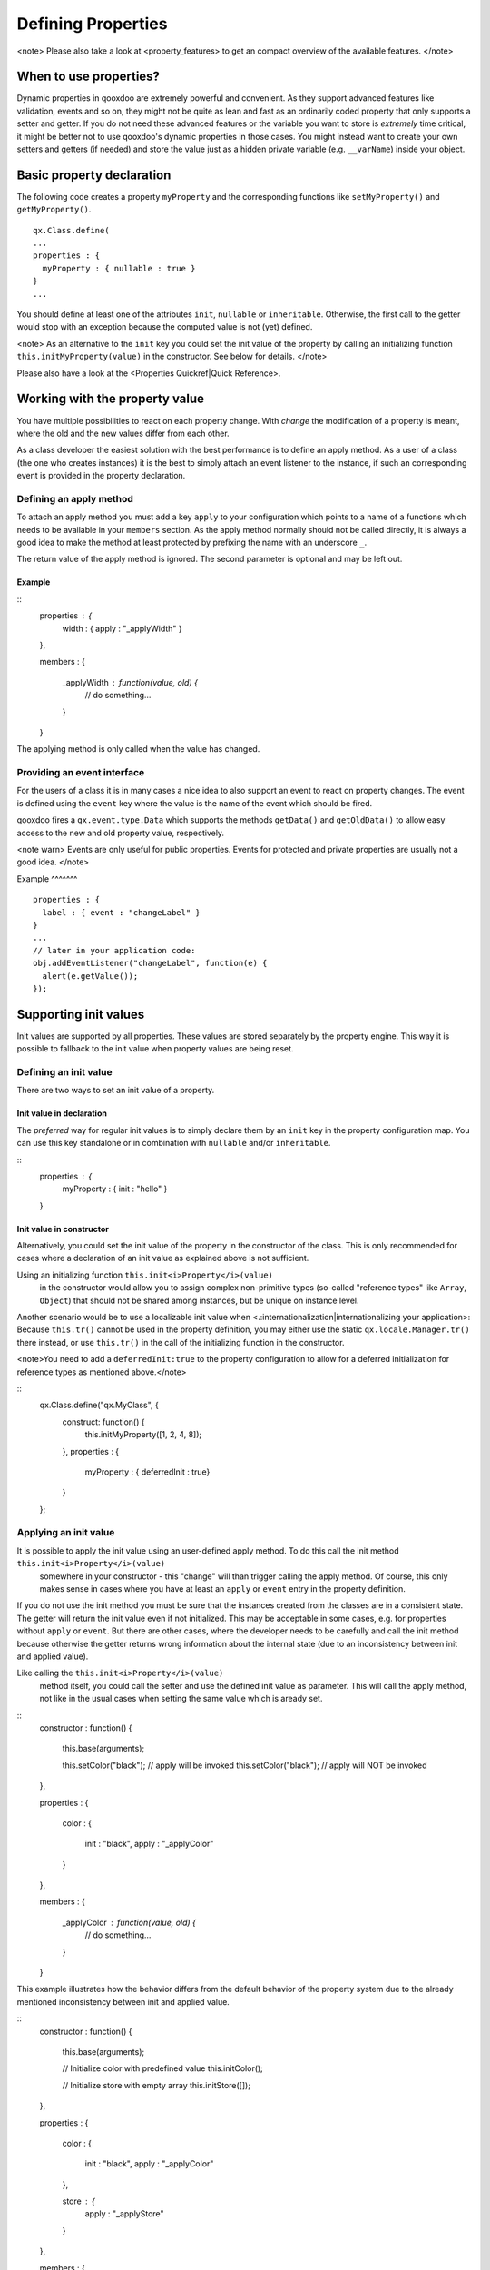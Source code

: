 Defining Properties
*******************

<note>
Please also take a look at <property_features> to get an compact overview of the available features.
</note>

When to use properties?
=======================

Dynamic properties in qooxdoo are extremely powerful and convenient. As they support advanced features like validation, events and so on, they might not be quite as lean and fast as an ordinarily coded property that only supports a setter and getter. If you do not need these advanced features or the variable you want to store is *extremely* time critical, it might be better not to use qooxdoo's dynamic properties in those cases. You might instead want to create your own setters and getters (if needed) and store the value just as a hidden private variable (e.g. ``__varName``) inside your object.

Basic property declaration
==========================

The following code creates a property ``myProperty`` and the corresponding functions like ``setMyProperty()`` and ``getMyProperty()``.  ::

    qx.Class.define(
    ...
    properties : {
      myProperty : { nullable : true }
    }
    ...

You should define at least one of the attributes ``init``, ``nullable`` or ``inheritable``. Otherwise, the first call to the getter would stop with an exception because the computed value is not (yet) defined.

<note>
As an alternative to the ``init`` key you could set the init value of the property by calling an initializing function ``this.initMyProperty(value)`` in the constructor. See below for details.
</note>

Please also have a look at the <Properties Quickref|Quick Reference>.

Working with the property value
===============================

You have multiple possibilities to react on each property change. With *change* the modification of a property is meant, where the old and the new values differ from each other.

As a class developer the easiest solution with the best performance is to define an apply method. As a user of a class (the one who creates instances) it is the best to simply attach an event listener to the instance, if such an corresponding event is provided in the property declaration.

Defining an apply method
------------------------

To attach an apply method you must add a key ``apply`` to your configuration which points to a name of a functions which needs to be available in your ``members`` section. As the apply method normally should not be called directly, it is always a good idea to make the method at least protected by prefixing the name with an underscore ``_``.

The return value of the apply method is ignored.  The second parameter is optional and may be left out.

Example
^^^^^^^

::
    properties : {
      width : { apply : "_applyWidth" }
    },

    members : 
    {
      _applyWidth : function(value, old) {
        // do something...
      }
    }

The applying method is only called when the value has changed. 

Providing an event interface
----------------------------

For the users of a class it is in many cases a nice idea to also support an event to react on property changes. The event is defined using the ``event`` key where the value is the name of the event which should be fired.

qooxdoo fires a ``qx.event.type.Data`` which supports the methods ``getData()`` and ``getOldData()`` to allow easy access to the new and old property value, respectively.

<note warn>
Events are only useful for public properties. Events for protected and private properties are usually not a good idea.
</note>

Example
^^^^^^^ ::

    properties : {
      label : { event : "changeLabel" }
    }
    ...
    // later in your application code:
    obj.addEventListener("changeLabel", function(e) {
      alert(e.getValue());
    });

Supporting init values
======================

Init values are supported by all properties. These values are stored separately by the property engine. This way it is possible to fallback to the init value when property values are being reset.

Defining an init value
----------------------

There are two ways to set an init value of a property. 

Init value in declaration
^^^^^^^^^^^^^^^^^^^^^^^^^

The *preferred* way for regular init values is to simply declare them by an ``init`` key in the property configuration map. You can use this key standalone or in combination with ``nullable`` and/or ``inheritable``.

::
    properties : {
      myProperty : { init : "hello" }
    }

Init value in constructor
^^^^^^^^^^^^^^^^^^^^^^^^^

Alternatively, you could set the init value of the property in the constructor of the class. This is only recommended for cases where a declaration of an init value as explained above is not sufficient.

Using an initializing function ``this.init<i>Property</i>(value)``
 in the constructor would allow you to assign complex non-primitive types (so-called "reference types" like ``Array``, ``Object``) that should not be shared among instances, but be unique on instance level. 

Another scenario would be to use a localizable init value when <.:internationalization|internationalizing your application>: Because ``this.tr()`` cannot be used in the property definition, you may either use the static ``qx.locale.Manager.tr()`` there instead, or use ``this.tr()`` in the call of the initializing function in the constructor.

<note>You need to add a ``deferredInit:true`` to the property configuration to allow for a deferred initialization for reference types as mentioned above.</note>

::
    qx.Class.define("qx.MyClass", {
      construct: function() {
        this.initMyProperty([1, 2, 4, 8]);
      },
      properties : {
        myProperty : { deferredInit : true}
      }
    };

Applying an init value
----------------------

It is possible to apply the init value using an user-defined apply method. To do this call the init method ``this.init<i>Property</i>(value)``
 somewhere in your constructor - this "change" will than trigger calling the apply method. Of course, this only makes sense in cases where you have at least an ``apply`` or ``event`` entry in the property definition.

If you do not use the init method you must be sure that the instances created from the classes are in a consistent state. The getter will return the init value even if not initialized. This may be acceptable in some cases, e.g. for properties without ``apply`` or ``event``. But there are other cases, where the developer needs to be carefully and call the init method because otherwise the getter returns wrong information about the internal state (due to an inconsistency between init and applied value).

Like calling the ``this.init<i>Property</i>(value)``
 method itself, you could call the setter and use the defined init value as parameter. This will call the apply method, not like in the usual cases when setting the same value which is aready set. 

::
    constructor : function()
    {
      this.base(arguments);

      this.setColor("black"); // apply will be invoked
      this.setColor("black"); // apply will NOT be invoked
    },

    properties : 
    {
      color : 
      {
        init : "black",
        apply : "_applyColor"
      }
    },

    members : 
    {
      _applyColor : function(value, old) {
        // do something...
      }
    }

This example illustrates how the behavior differs from the default behavior of the property system due to the already mentioned inconsistency between init and applied value.

::
    constructor : function()
    {
      this.base(arguments);

      // Initialize color with predefined value
      this.initColor();

      // Initialize store with empty array
      this.initStore([]);
    },

    properties : 
    {
      color : 
      {
        init : "black",
        apply : "_applyColor"
      },

      store : {
        apply : "_applyStore"
      }
    },

    members : 
    {
      _applyColor : function(value, old) {
        // do something...
      },

      _applyStore : function(value, old) {
        // do something...
      }
    }

In the above example you can see the different usage possibilities regarding properties and their init values. If you do not want to share "reference types" (like ``Array``, ``Object``) between instances, the init values of these have to be declared in the constructor and not in the property definition.

If an ``init`` value is given in the property declaration, the init method does not accept any parameters. The init methods always use the predefined init values. In cases where there is no ``init`` value given in the property declaration, it is possible to call the init method with one parameter, which represents the init value. This may be useful to apply reference types to each instance. Thus they would not be shared between instances.

<note warn>
Please remember that init values are not for incoming user values. Please use ``init`` only for class defined things, not for user values. Otherwise you torpedo the multi-value idea behind the dynamic properties.
</note>

Refining init values
====================

Derived classes can refine the init value of a property defined by their super class. This is however the only modification which is allowed through inheritance. To refine a property just define two keys inside the property (re-)definition: ``init`` and ``refine``. ``refine`` is a simple boolean flag which must be configured to true.

Normally properties could not be overridden. This is the reason for the ``refine`` flag . The flag informs the implementation that the developer is aware of the feature and the modification which should be applied.

::
    properties : {
      width : { refine : true, init : 100 }
    }

This will change the default value at definition time. ``refine`` is a better solution than a simple ``set`` call inside the constructor because it the initial value is stored in a separate namespace as the user value and so it is possible for the user to fall back to the default value suggested by the developer of a class.

Checking incoming values
========================

You can check incoming values by adding a ``check`` key to the corresponding property definition. But keep in mind that these checks only apply in the development (source) version of the application. Due to performance optimization, we stip of these checks for the build version. If you want a property validation, take a look at the <.:defining_properties:#validation_incoming_values|validation section>.

Predefined types
----------------

You can check against one of these predefined types:

  * ``Boolean``, ``String``, ``Number``, ``Integer``, ``Float``, ``Double``
  * ``Object``, ``Array``, ``Map``
  * ``Class``, ``Mixin``, ``Interface``, ``Theme``
  * ``Error``, ``RegExp``, ``Function``, ``Date``, ``Node``, ``Element``, ``Document``, ``Window``, ``Event``

Due to the fact that JavaScript only supports the ``Number`` data type, ``Float`` and ``Double`` are handled identically to ``Number``. Both are still useful, though, as they are supported by the Javadoc-like comments and the API viewer.

::
    properties : {
      width : { init : 0, check: "Integer" }
    }

Possible values
---------------

One can define an explicit list of possible values:

::
    properties : {
      color: { init : "black", check : [ "red", "blue", "orange" ] }
    }

<note>
Providing a list of possible values only works with primitive types (like strings and numbers), but not with reference types (like objects, functions, etc.).
</note>

Instance checks
---------------

It is also possible to only allow for instances of a class. This is not an explicit class name check, but rather an ``instanceof`` check. This means also instances of *any* class derived from the given class will be accepted. The class is defined using a string, thereby to not influencing the load time dependencies of a class.

::
    properties : {
      logger : { nullable : true, check : "qx.log.Logger" }
    }

Interface checks
----------------

The incoming value can be checked against an interface, i.e. the value (typically an instance of a class) must implement the given interface. The interface is defined using a string, thereby not influencing the load time dependencies of a class.

::
    properties : {
      application : { check : "qx.application.IApplication" }
    }

Implementing custom checks
--------------------------

Custom checks are possible as well, using a custom function defined inside the property definition. This is useful for all complex checks which could not be solved with the built-in possibilities documented above.

::
    properties : 
    {
      progress : 
      { 
        init : 0, 
        check : function(value) {
          return !isNaN(value) && value >= 0 && value <= 100;
        }
      }
    }

This example demonstrates how to handle numeric values which only accept a given range of numbers (here 0 .. 100). The possibilities for custom checks are only limited by the developer's fantasy. ;-)

Alternative solution
^^^^^^^^^^^^^^^^^^^^

As an alternative to the custom check *function*, you may also define a *string* which will directly be incorporated into the setters and used in a very efficient way. The above example could be coded like this:

::
    properties : 
    {
      progress : 
      { 
        init : 0, 
        check : "!isNaN(value) && value >= 0 && value <= 100"
      }
    }

This is more efficient, particularly for checks involving rather small tests, as it omits the function call that would be needed in the variant above.

Validation incoming values
==========================

Validation of a property can prevent the property from being set if it is not valid. In that case, a validation error should be thrown by the validator function. Otherwise, the validator can just do nothing.

Using a predefined validator
----------------------------
If you use predefined validators, they will throw a validation error for you. You can find a set of predefined validators in  qx.util.Validate. The following example shows the usage of a range validator.

::
    properties : {
      application : { validate : qx.util.Validate.range(0, 100) }
    }

Using a custom validator
------------------------
If the predefined validators are not enough for you validation, you can specify your own validator. 

::
    properties : {
      application : { validate : function(value) {
          if (value > 10) {
            throw new qx.core.ValidationError(
              "Validation Error: ", value + " is greater than 10."
            );
          }
        }
      }
    }

Validation method as member
---------------------------

You can define a validation method as a member of the class containing the property. If you have such a member validator, you can just specify the method name as a sting

::
    properties : {
      application : { validate : "_validateApplication" }
    }

Enabling theme support
======================

The property system supports *multiple values per property* as explained in the paragraph about the init values. The theme value is another possible value that can be stored in a property. It has a lower priority than the user value and a higher priority than the init value. The ``setThemed`` and ``resetThemed`` methods are part of qooxdoo's theme layer and should not be invoked by the user directly.

::
    </code>

To enable theme support it is sufficient to add a ``themeable`` key to the property definition and set its value to ``true``.

::
    properties : {
      width : { themeable : true, init : 100, check : "Number" }
    }

<note>
``themeable`` should only be enabled for truely *theme-relevant* properties like color and decorator, but not for *functional* properties like enabled, tabIndex, etc.
</note>

Working with inheritance
========================

Another great feature of the new property system is inheritance. This is primarily meant for widgets, but should be usable in independent parent-children architectures, too.

Inheritance quickly becomes nothing short of vital for the property system, if you consider that it can reduce redundancy dramatically. It is advantageous both in terms of coding size and storage space, because a value only needs to be declared once for multiple objects inside an hierarchy. Beyond declaring such an inheritable property once, only intended exceptions to the inherited values need to be given to locally override those values. 

The inheritance as supported by qooxdoo's properties is comparable to the inheritance known from CSS. This means, for example, that all otherwise undefined values of inheritable properties automatically fall back to the corresponding parent's value.

Each property may also have an explicit user value of string ``"inherit"``. The inherited value, which is normally only used as a fallback value, can thus be emphasized by setting ``"inherit"`` explicitly. The user may set a property to ``"inherit"`` in order to enforce lookup by inheritance, and thereby ignoring init and appearance values.

To mark a property as inheritable simply add the key ``inheritable`` and set it to ``true``:

::
    properties : {
      color : { inheritable : true, nullable : true }
    }

Optionally, you can configure an init value of ``inherit``. This is especially a good idea if the property should not be nullable:

::
    properties : {
      color : { inheritable : true, init: "inherit" }
    }

Inheritable CSS properties
--------------------------

To give you an idea for what kind of custom properties inheritance is particularly useful, the following list of prominent CSS properties which support inheritance may be a good orientation:

  * ``color``
  * ``cursor``
  * ``font``, ``font-family``, ...
  * ``line-height``
  * ``list-style``
  * ``text-align``

<note>
This list of CSS properties is only meant for orientation and does not reflect any of qooxdoo widget properties.
</note>

Internal methods
================

The property documentation in the user manual explains the public, non-internal methods for each property. However, there are some more, which are not meant for public use:

  * ``this.reset<i>Property</i>(value)``
: For properties which are inheritable. Used by the inheritance system to transfer values from parent to child widgets.
  * ``this.setThemed<i>Property</i>(value)``
: For properties with ``appearance`` enabled. Used to store a separate value for the appearance of this property. Used by the appearance layer.
  * ``this.resetThemed<i>Property</i>(value)``
: For properties with ``appearance`` enabled. Used to reset the separately stored appearance value of this property. Used by the appearance layer.

Defining property groups
========================

Property groups is a convenient feature as it automatically generates setters and resetters (but no getters) for a group of properties. A definition of such a group reads:

::
    properties : {
      location : { group : [ "left", "top" ] }
    }

As you can see, property groups are defined in the same map as "regular" properties. From a user perspective the API with setters and resetters is equivalent to the API of regular properties:

::
    obj.setLocation( 50, 100);

    // instead of
    // obj.setLeft(50);
    // obj.setTop(100);

Shorthand support
-----------------

Additionaly, you may also provide a mode which modifies the incoming data before calling the setter of each group members. Currently, the only available modifier is ``shorthand``, which emulates the well-known CSS shorthand support for qooxdoo properties. For more information regarding this feature, please have a look at the <understanding_properties|user manual>. The definition of such a property group reads:

::
    properties : 
    {
      padding : 
      { 
        group : [ "paddingTop", "paddingRight", "paddingBottom", "paddingLeft" ], 
        mode : "shorthand" 
      }
    }

For example, this would allow to set the property in the following way:

::
    obj.setPadding( 10, 20 );

    // instead of
    // obj.setPaddingTop(10);
    // obj.setPaddingRight(20);
    // obj.setPaddingBottom(10);
    // obj.setPaddingLeft(20);
    }

